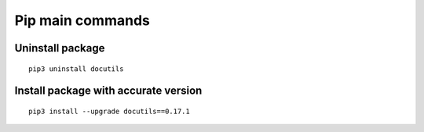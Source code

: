 Pip main commands
=================

Uninstall package
~~~~~~~~~~~~~~~~~
::
    
    pip3 uninstall docutils

Install package with accurate version
~~~~~~~~~~~~~~~~~~~~~~~~~~~~~~~~~~~~~
::    
    
    pip3 install --upgrade docutils==0.17.1